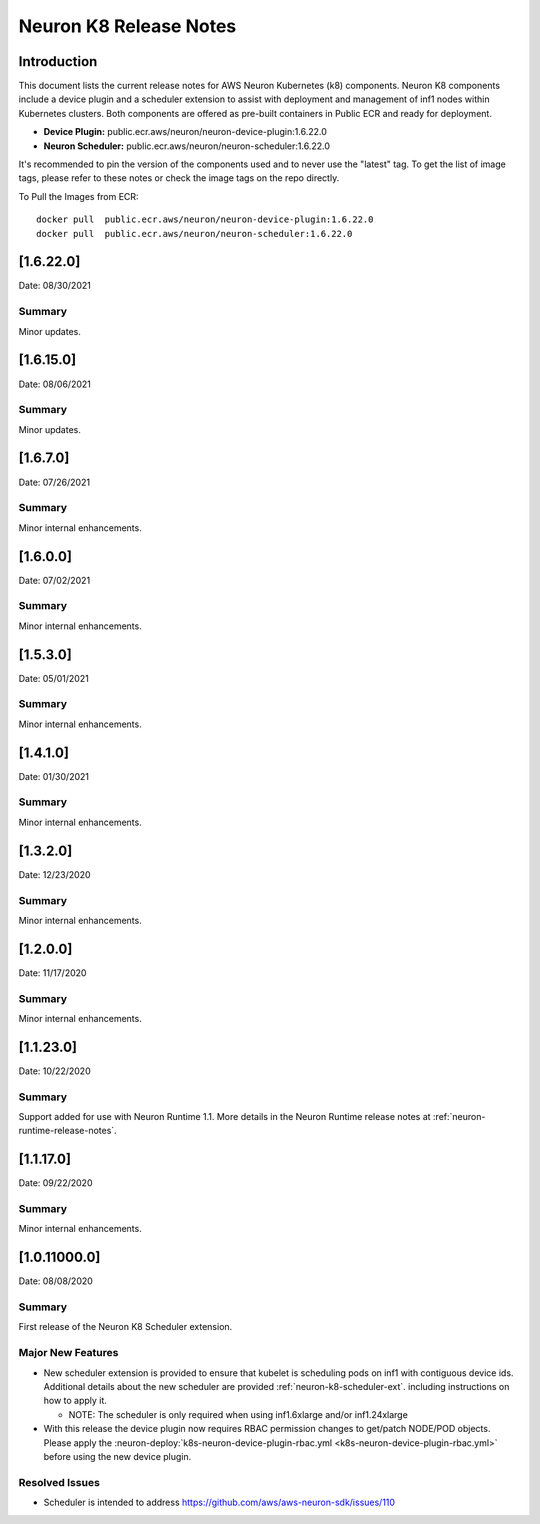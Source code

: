 .. _neuron-k8-rn:

Neuron K8 Release Notes
^^^^^^^^^^^^^^^^^^^^^^^

Introduction
============

This document lists the current release notes for AWS Neuron Kubernetes
(k8) components. Neuron K8 components include a device plugin and a
scheduler extension to assist with deployment and management of inf1
nodes within Kubernetes clusters. Both components are offered as
pre-built containers in Public ECR and ready for deployment.

-  **Device Plugin:**
   public.ecr.aws/neuron/neuron-device-plugin:1.6.22.0
-  **Neuron Scheduler:**
   public.ecr.aws/neuron/neuron-scheduler:1.6.22.0

It's recommended to pin the version of the components used and to never
use the "latest" tag. To get the list of image tags, please refer to
these notes or check the image tags on the repo directly.


To Pull the Images from ECR:

::

   docker pull  public.ecr.aws/neuron/neuron-device-plugin:1.6.22.0
   docker pull  public.ecr.aws/neuron/neuron-scheduler:1.6.22.0

.. _1622:

[1.6.22.0]
=========

Date: 08/30/2021

Summary
-------

Minor updates.


.. _1615:

[1.6.15.0]
=========

Date: 08/06/2021

Summary
-------

Minor updates.



.. _1670:

[1.6.7.0]
=========

Date: 07/26/2021

Summary
-------

Minor internal enhancements.

.. _1600:

[1.6.0.0]
=========

Date: 07/02/2021

Summary
-------

Minor internal enhancements.

.. _1530:

[1.5.3.0]
=========

Date: 05/01/2021

Summary
-------

Minor internal enhancements.


.. _1410:

[1.4.1.0]
=========

Date: 01/30/2021

Summary
-------

Minor internal enhancements.


.. _1320:

[1.3.2.0]
=========

Date: 12/23/2020

Summary
-------

Minor internal enhancements.

.. _1200:

[1.2.0.0]
=========

Date: 11/17/2020

Summary
-------

Minor internal enhancements.

.. _11230:

[1.1.23.0]
==========

Date: 10/22/2020

.. _summary-1:

Summary
-------

Support added for use with Neuron Runtime 1.1. More details in the
Neuron Runtime release notes at :ref:`neuron-runtime-release-notes`.


.. _11170:

[1.1.17.0]
==========

Date: 09/22/2020

Summary
-------

Minor internal enhancements.

.. _10110000:

[1.0.11000.0]
=============

Date: 08/08/2020

.. _summary-1:

Summary
-------

First release of the Neuron K8 Scheduler extension.

Major New Features
------------------

-  New scheduler extension is provided to ensure that kubelet is
   scheduling pods on inf1 with contiguous device ids. Additional
   details about the new scheduler are provided :ref:`neuron-k8-scheduler-ext`.
   including instructions on how to apply it.

   -  NOTE: The scheduler is only required when using inf1.6xlarge
      and/or inf1.24xlarge

-  With this release the device plugin now requires RBAC permission
   changes to get/patch NODE/POD objects. Please apply the 
   :neuron-deploy:`k8s-neuron-device-plugin-rbac.yml <k8s-neuron-device-plugin-rbac.yml>`
   before using the new device plugin.

Resolved Issues
---------------

-  Scheduler is intended to address
   https://github.com/aws/aws-neuron-sdk/issues/110
